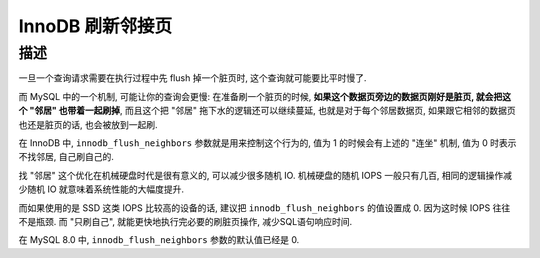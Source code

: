 ===================
 InnoDB 刷新邻接页
===================

描述
====

一旦一个查询请求需要在执行过程中先 flush 掉一个脏页时,
这个查询就可能要比平时慢了.

而 MySQL 中的一个机制, 可能让你的查询会更慢: 在准备刷一个脏页的时候,
**如果这个数据页旁边的数据页刚好是脏页, 就会把这个 "邻居" 也带着一起刷掉**,
而且这个把 "邻居" 拖下水的逻辑还可以继续蔓延, 也就是对于每个邻居数据页,
如果跟它相邻的数据页也还是脏页的话, 也会被放到一起刷.

在 InnoDB 中, ``innodb_flush_neighbors`` 参数就是用来控制这个行为的,
值为 1 的时候会有上述的 "连坐" 机制, 值为 0 时表示不找邻居, 自己刷自己的.

找 "邻居" 这个优化在机械硬盘时代是很有意义的, 可以减少很多随机 IO.
机械硬盘的随机 IOPS 一般只有几百,
相同的逻辑操作减少随机 IO 就意味着系统性能的大幅度提升.

而如果使用的是 SSD 这类 IOPS 比较高的设备的话,
建议把 ``innodb_flush_neighbors`` 的值设置成 0. 因为这时候 IOPS 往往不是瓶颈.
而 "只刷自己", 就能更快地执行完必要的刷脏页操作, 减少SQL语句响应时间.

在 MySQL 8.0 中, ``innodb_flush_neighbors`` 参数的默认值已经是 0.
